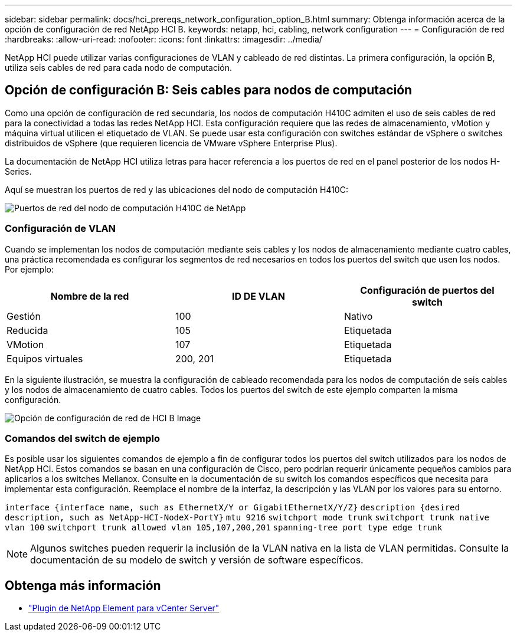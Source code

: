 ---
sidebar: sidebar 
permalink: docs/hci_prereqs_network_configuration_option_B.html 
summary: Obtenga información acerca de la opción de configuración de red NetApp HCI B. 
keywords: netapp, hci, cabling, network configuration 
---
= Configuración de red
:hardbreaks:
:allow-uri-read: 
:nofooter: 
:icons: font
:linkattrs: 
:imagesdir: ../media/


[role="lead"]
NetApp HCI puede utilizar varias configuraciones de VLAN y cableado de red distintas. La primera configuración, la opción B, utiliza seis cables de red para cada nodo de computación.



== Opción de configuración B: Seis cables para nodos de computación

Como una opción de configuración de red secundaria, los nodos de computación H410C admiten el uso de seis cables de red para la conectividad a todas las redes NetApp HCI. Esta configuración requiere que las redes de almacenamiento, vMotion y máquina virtual utilicen el etiquetado de VLAN. Se puede usar esta configuración con switches estándar de vSphere o switches distribuidos de vSphere (que requieren licencia de VMware vSphere Enterprise Plus).

La documentación de NetApp HCI utiliza letras para hacer referencia a los puertos de red en el panel posterior de los nodos H-Series.

Aquí se muestran los puertos de red y las ubicaciones del nodo de computación H410C:

[#H35700E_H410C]
image::HCI_ISI_compute_6cable.png[Puertos de red del nodo de computación H410C de NetApp]



=== Configuración de VLAN

Cuando se implementan los nodos de computación mediante seis cables y los nodos de almacenamiento mediante cuatro cables, una práctica recomendada es configurar los segmentos de red necesarios en todos los puertos del switch que usen los nodos. Por ejemplo:

|===
| Nombre de la red | ID DE VLAN | Configuración de puertos del switch 


| Gestión | 100 | Nativo 


| Reducida | 105 | Etiquetada 


| VMotion | 107 | Etiquetada 


| Equipos virtuales | 200, 201 | Etiquetada 
|===
En la siguiente ilustración, se muestra la configuración de cableado recomendada para los nodos de computación de seis cables y los nodos de almacenamiento de cuatro cables. Todos los puertos del switch de este ejemplo comparten la misma configuración.

image::hci_networking_config_scenario_2.png[Opción de configuración de red de HCI B Image]



=== Comandos del switch de ejemplo

Es posible usar los siguientes comandos de ejemplo a fin de configurar todos los puertos del switch utilizados para los nodos de NetApp HCI. Estos comandos se basan en una configuración de Cisco, pero podrían requerir únicamente pequeños cambios para aplicarlos a los switches Mellanox. Consulte en la documentación de su switch los comandos específicos que necesita para implementar esta configuración. Reemplace el nombre de la interfaz, la descripción y las VLAN por los valores para su entorno.

`interface {interface name, such as EthernetX/Y or GigabitEthernetX/Y/Z}`
`description {desired description, such as NetApp-HCI-NodeX-PortY}`
`mtu 9216`
`switchport mode trunk`
`switchport trunk native vlan 100`
`switchport trunk allowed vlan 105,107,200,201`
`spanning-tree port type edge trunk`


NOTE: Algunos switches pueden requerir la inclusión de la VLAN nativa en la lista de VLAN permitidas. Consulte la documentación de su modelo de switch y versión de software específicos.

[discrete]
== Obtenga más información

* https://docs.netapp.com/us-en/vcp/index.html["Plugin de NetApp Element para vCenter Server"^]

